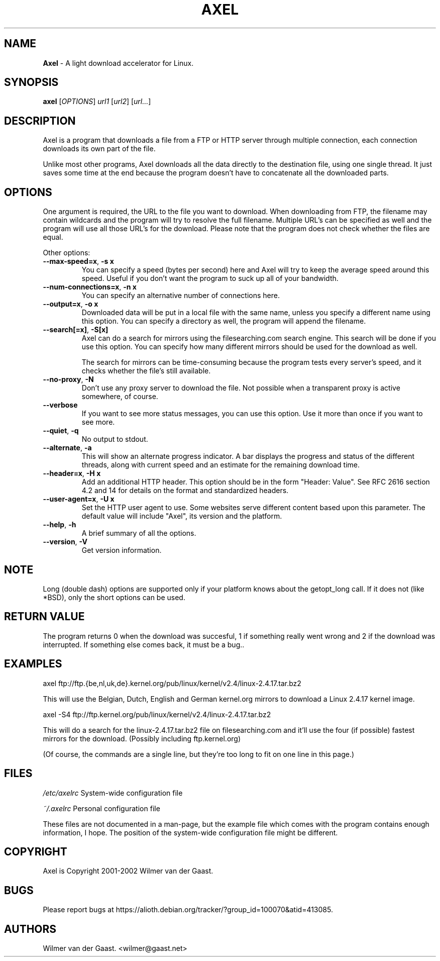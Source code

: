 .\"
.\"man-page for Axel
.\"
.\"Derived from the man-page example in the wonderful book called Beginning
.\"Linux Programming, written by Richard Stone and Neil Matthew.
.\"
.TH AXEL 1

.SH NAME
\fBAxel\fP \- A light download accelerator for Linux.

.SH SYNOPSIS
.B axel
[\fIOPTIONS\fP] \fIurl1\fP [\fIurl2\fP] [\fIurl...\fP]

.SH DESCRIPTION
Axel is a program that downloads a file from a FTP or HTTP server through
multiple connection, each connection downloads its own part of the file.

Unlike most other programs, Axel downloads all the data directly to the
destination file, using one single thread. It just saves some time at the
end because the program doesn't have to concatenate all the downloaded
parts.

.SH OPTIONS
.PP
One argument is required, the URL to the file you want to download. When
downloading from FTP, the filename may contain wildcards and the program
will try to resolve the full filename. Multiple URL's can be specified
as well and the program will use all those URL's for the download. Please
note that the program does not check whether the files are equal.

.PP
Other options:

.TP
\fB\-\-max\-speed=x\fP, \fB\-s\ x\fP
You can specify a speed (bytes per second) here and Axel will try
to keep the average speed around this speed. Useful if you don't want
the program to suck up all of your bandwidth.

.TP
\fB\-\-num\-connections=x\fP, \fB\-n\ x\fP
You can specify an alternative number of connections here.

.TP
\fB\-\-output=x\fP, \fB\-o\ x\fP
Downloaded data will be put in a local file with the same name,
unless you specify a different name using this option. You can
specify a directory as well, the program will append the filename.

.TP
\fB\-\-search[=x]\fP, \fB-S[x]\fP
Axel can do a search for mirrors using the filesearching.com search
engine. This search will be done if you use this option. You can specify how
many different mirrors should be used for the download as well.

The search for mirrors can be time\-consuming because the program tests
every server's speed, and it checks whether the file's still available.

.TP
\fB\-\-no\-proxy\fP, \fB\-N\fP
Don't use any proxy server to download the file. Not possible when a
transparent proxy is active somewhere, of course.

.TP
\fB\-\-verbose\fP
If you want to see more status messages, you can use this option. Use it
more than once if you want to see more.

.TP
\fB\-\-quiet\fP, \fB-q\fP
No output to stdout.

.TP
\fB\-\-alternate\fP, \fB-a\fP
This will show an alternate progress indicator. A bar displays the progress
and status of the different threads, along with current speed and an
estimate for the remaining download time.

.TP
\fB\-\-header=x\fP, \fB\-H\ x\fP
Add an additional HTTP header. This option should be in the form "Header:
Value". See RFC 2616 section 4.2 and 14 for details on the format and
standardized headers.

.TP
\fB\-\-user-agent=x\fP, \fB\-U\ x\fP
Set the HTTP user agent to use. Some websites serve different content based upon
this parameter. The default value will include "Axel", its version and the
platform.

.TP
\fB\-\-help\fP, \fB\-h\fP
A brief summary of all the options.

.TP
\fB\-\-version\fP, \fB\-V\fP
Get version information.

.SH NOTE
Long (double dash) options are supported only if your platform knows about
the getopt_long call. If it does not (like *BSD), only the short options can
be used.

.SH RETURN VALUE
The program returns 0 when the download was succesful, 1 if something really
went wrong and 2 if the download was interrupted. If something else comes back,
it must be a bug..

.SH EXAMPLES
.nf
axel ftp://ftp.{be,nl,uk,de}.kernel.org/pub/linux/kernel/v2.4/linux-2.4.17.tar.bz2
.fi

This will use the Belgian, Dutch, English and German kernel.org mirrors to
download a Linux 2.4.17 kernel image.

.nf
axel \-S4 ftp://ftp.kernel.org/pub/linux/kernel/v2.4/linux-2.4.17.tar.bz2
.fi

This will do a search for the linux-2.4.17.tar.bz2 file on filesearching.com
and it'll use the four (if possible) fastest mirrors for the download.
(Possibly including ftp.kernel.org)

(Of course, the commands are a single line, but they're too long to fit on
one line in this page.)

.SH FILES
.PP
\fI/etc/axelrc\fP System-wide configuration file
.PP
\fI~/.axelrc\fP Personal configuration file
.PP
These files are not documented in a man\-page, but the example file which
comes with the program contains enough information, I hope. The position
of the system-wide configuration file might be different.

.SH COPYRIGHT
Axel is Copyright 2001-2002 Wilmer van der Gaast.

.SH BUGS
Please report bugs at https://alioth.debian.org/tracker/?group_id=100070&atid=413085.

.SH AUTHORS
Wilmer van der Gaast. <wilmer@gaast.net>
